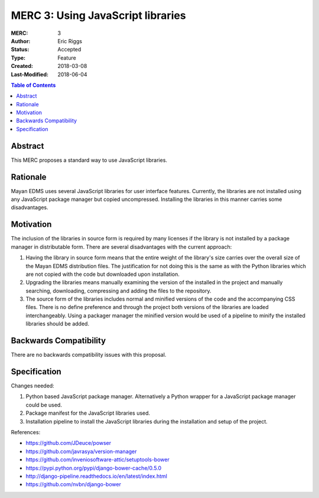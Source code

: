==================================
MERC 3: Using JavaScript libraries
==================================

:MERC: 3
:Author: Eric Riggs
:Status: Accepted
:Type: Feature
:Created: 2018-03-08
:Last-Modified: 2018-06-04

.. contents:: Table of Contents
   :depth: 3
   :local:


Abstract
========

This MERC proposes a standard way to use JavaScript libraries.

Rationale
=========

Mayan EDMS uses several JavaScript libraries for user interface features.
Currently, the libraries are not installed using any JavaScript package
manager but copied uncompressed. Installing the libraries in this manner
carries some disadvantages.

Motivation
==========

The inclusion of the libraries in source form is required by many licenses
if the library is not installed by a package manager in distributable form.
There are several disadvantages with the current approach:

1. Having the library in source form means that the entire weight of the
   library's size carries over the overall size of the Mayan EDMS distribution files.
   The justification for not doing this is the same as with the Python libraries
   which are not copied with the code but downloaded upon installation.
2. Upgrading the libraries means manually examining the version of the
   installed in the project and manually searching, downloading, compressing
   and adding the files to the repository.
3. The source form of the libraries includes normal and minified versions
   of the code and the accompanying CSS files. There is no define preference
   and through the project both versions of the libraries are loaded
   interchangeably. Using a packager manager the minified version would be
   used of a pipeline to minify the installed libraries should be added.

Backwards Compatibility
=======================

There are no backwards compatibility issues with this proposal.


Specification
=============

Changes needed:

1. Python based JavaScript package manager. Alternatively a Python wrapper
   for a JavaScript package manager could be used.
2. Package manifest for the JavaScript libraries used.
3. Installation pipeline to install the JavaScript libraries during the
   installation and setup of the project.

References:

- https://github.com/JDeuce/powser
- https://github.com/javrasya/version-manager
- https://github.com/inveniosoftware-attic/setuptools-bower
- https://pypi.python.org/pypi/django-bower-cache/0.5.0
- http://django-pipeline.readthedocs.io/en/latest/index.html
- https://github.com/nvbn/django-bower
